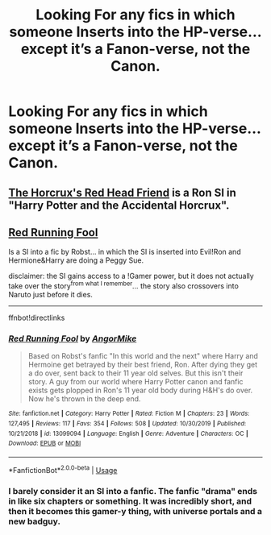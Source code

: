 #+TITLE: Looking For any fics in which someone Inserts into the HP-verse... except it’s a Fanon-verse, not the Canon.

* Looking For any fics in which someone Inserts into the HP-verse... except it’s a Fanon-verse, not the Canon.
:PROPERTIES:
:Author: Sefera17
:Score: 2
:DateUnix: 1597326045.0
:DateShort: 2020-Aug-13
:FlairText: Request
:END:

** [[https://forums.spacebattles.com/threads/the-horcruxs-red-head-friend-harry-potter-and-the-accidental-horcrux-recursive-fanfiction-si.557698/][The Horcrux's Red Head Friend]] is a Ron SI in "Harry Potter and the Accidental Horcrux".
:PROPERTIES:
:Author: davidwelch158
:Score: 2
:DateUnix: 1597326289.0
:DateShort: 2020-Aug-13
:END:


** [[https://www.fanfiction.net/s/13099094/1/Red-Running-Fool][Red Running Fool]]

Is a SI into a fic by Robst... in which the SI is inserted into Evil!Ron and Hermione&Harry are doing a Peggy Sue.

disclaimer: the SI gains access to a !Gamer power, but it does not actually take over the story^{from what I remember}... the story also crossovers into Naruto just before it dies.

--------------

ffnbot!directlinks
:PROPERTIES:
:Author: Erska
:Score: 2
:DateUnix: 1597332941.0
:DateShort: 2020-Aug-13
:END:

*** [[https://www.fanfiction.net/s/13099094/1/][*/Red Running Fool/*]] by [[https://www.fanfiction.net/u/9657813/AngorMike][/AngorMike/]]

#+begin_quote
  Based on Robst's fanfic "In this world and the next" where Harry and Hermoine get betrayed by their best friend, Ron. After dying they get a do over, sent back to their 11 year old selves. But this isn't their story. A guy from our world where Harry Potter canon and fanfic exists gets plopped in Ron's 11 year old body during H&H's do over. Now he's thrown in the deep end.
#+end_quote

^{/Site/:} ^{fanfiction.net} ^{*|*} ^{/Category/:} ^{Harry} ^{Potter} ^{*|*} ^{/Rated/:} ^{Fiction} ^{M} ^{*|*} ^{/Chapters/:} ^{23} ^{*|*} ^{/Words/:} ^{127,495} ^{*|*} ^{/Reviews/:} ^{117} ^{*|*} ^{/Favs/:} ^{354} ^{*|*} ^{/Follows/:} ^{508} ^{*|*} ^{/Updated/:} ^{10/30/2019} ^{*|*} ^{/Published/:} ^{10/21/2018} ^{*|*} ^{/id/:} ^{13099094} ^{*|*} ^{/Language/:} ^{English} ^{*|*} ^{/Genre/:} ^{Adventure} ^{*|*} ^{/Characters/:} ^{OC} ^{*|*} ^{/Download/:} ^{[[http://www.ff2ebook.com/old/ffn-bot/index.php?id=13099094&source=ff&filetype=epub][EPUB]]} ^{or} ^{[[http://www.ff2ebook.com/old/ffn-bot/index.php?id=13099094&source=ff&filetype=mobi][MOBI]]}

--------------

*FanfictionBot*^{2.0.0-beta} | [[https://github.com/tusing/reddit-ffn-bot/wiki/Usage][Usage]]
:PROPERTIES:
:Author: FanfictionBot
:Score: 1
:DateUnix: 1597332959.0
:DateShort: 2020-Aug-13
:END:


*** I barely consider it an SI into a fanfic. The fanfic "drama" ends in like six chapters or something. It was incredibly short, and then it becomes this gamer-y thing, with universe portals and a new badguy.
:PROPERTIES:
:Author: Nyanmaru_San
:Score: 1
:DateUnix: 1597347160.0
:DateShort: 2020-Aug-14
:END:
